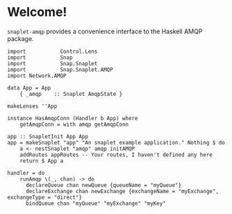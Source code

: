 * Welcome!
  =snaplet-amqp= provides a convenience interface to the Haskell AMQP
  package.

  #+BEGIN_SRC
  import           Control.Lens
  import           Snap
  import           Snap.Snaplet
  import           Snap.Snaplet.AMQP
  import Network.AMQP

  data App = App
      { _amqp    :: Snaplet AmqpState }

  makeLenses ''App

  instance HasAmqpConn (Handler b App) where
      getAmqpConn = with amqp getAmqpConn

  app :: SnapletInit App App
  app = makeSnaplet "app" "An snaplet example application." Nothing $ do
      a <- nestSnaplet "amqp" amqp initAMQP
      addRoutes appRoutes -- Your routes, I haven't defined any here
      return $ App a

  handler = do
      runAmqp \(_, chan) -> do
        declareQueue chan newQueue {queueName = "myQueue"}
        declareExchange chan newExchange {exchangeName = "myExchange", exchangeType = "direct"}
        bindQueue chan "myQueue" "myExchange" "myKey"

  #+END_SRC
